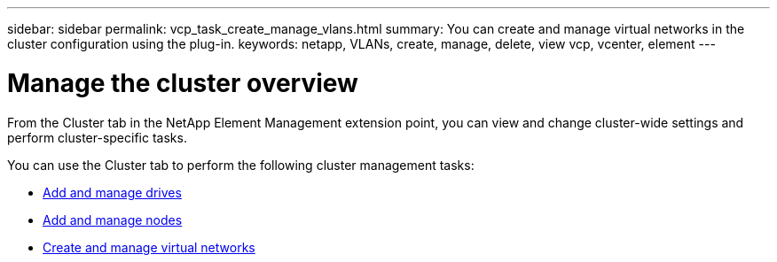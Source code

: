 ---
sidebar: sidebar
permalink: vcp_task_create_manage_vlans.html
summary: You can create and manage virtual networks in the cluster configuration using the plug-in.
keywords: netapp, VLANs, create, manage, delete, view vcp, vcenter, element
---

= Manage the cluster overview
:hardbreaks:
:nofooter:
:icons: font
:linkattrs:
:imagesdir: ../media/

[.lead]
From the Cluster tab in the NetApp Element Management extension point, you can view and change cluster-wide settings and perform cluster-specific tasks.

You can use the Cluster tab to perform the following cluster management tasks:

* link:vcp_task_add_manage_drive.html[Add and manage drives]
* link:vcp_task_add_manage_nodes.html[Add and manage nodes]
* link:vcp_task_create_manage_vlans.html[Create and manage virtual networks]
